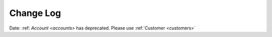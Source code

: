 .. _changelog:

Change Log
========

Date: :ref: `Account <accounts>` has deprecated. Please use :ref:`Customer <customers>`
